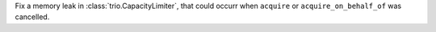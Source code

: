 Fix a memory leak in :class:`trio.CapacityLimiter`, that could occurr when ``acquire`` or ``acquire_on_behalf_of`` was cancelled.
